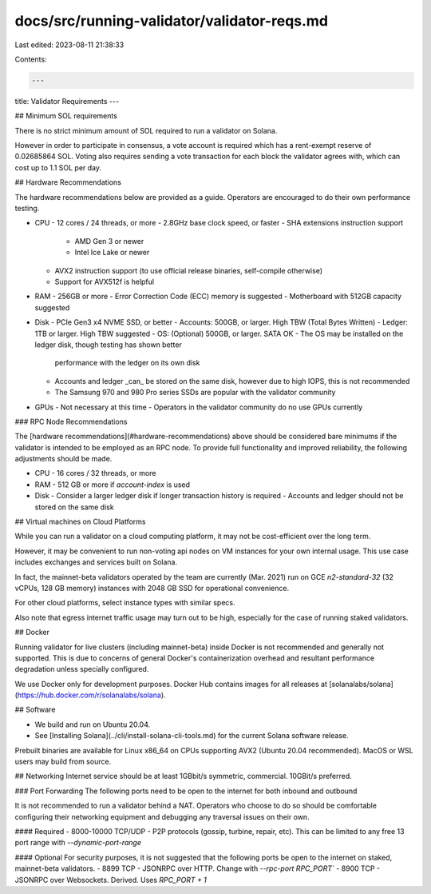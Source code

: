 docs/src/running-validator/validator-reqs.md
============================================

Last edited: 2023-08-11 21:38:33

Contents:

.. code-block:: md

    ---
title: Validator Requirements
---

## Minimum SOL requirements

There is no strict minimum amount of SOL required to run a validator on Solana.

However in order to participate in consensus, a vote account is required which
has a rent-exempt reserve of 0.02685864 SOL. Voting also requires sending a vote
transaction for each block the validator agrees with, which can cost up to
1.1 SOL per day.

## Hardware Recommendations

The hardware recommendations below are provided as a guide.  Operators are encouraged to do their own performance testing.

- CPU
  - 12 cores / 24 threads, or more
  - 2.8GHz base clock speed, or faster
  - SHA extensions instruction support
    - AMD Gen 3 or newer
    - Intel Ice Lake or newer
  - AVX2 instruction support (to use official release binaries, self-compile
    otherwise)
  - Support for AVX512f is helpful
- RAM
  - 256GB or more
  - Error Correction Code (ECC) memory is suggested
  - Motherboard with 512GB capacity suggested
- Disk
  - PCIe Gen3 x4 NVME SSD, or better
  - Accounts: 500GB, or larger. High TBW (Total Bytes Written)
  - Ledger: 1TB or larger. High TBW suggested
  - OS: (Optional) 500GB, or larger. SATA OK
  - The OS may be installed on the ledger disk, though testing has shown better
    performance with the ledger on its own disk
  - Accounts and ledger _can_ be stored on the same disk, however due to high
    IOPS, this is not recommended
  - The Samsung 970 and 980 Pro series SSDs are popular with the validator community
- GPUs
  - Not necessary at this time
  - Operators in the validator community do no use GPUs currently

### RPC Node Recommendations

The [hardware recommendations](#hardware-recommendations) above should be considered
bare minimums if the validator is intended to be employed as an RPC node. To provide
full functionality and improved reliability, the following adjustments should be
made.

- CPU
  - 16 cores / 32 threads, or more
- RAM
  - 512 GB or more if `account-index` is used
- Disk
  - Consider a larger ledger disk if longer transaction history is required
  - Accounts and ledger should not be stored on the same disk

## Virtual machines on Cloud Platforms

While you can run a validator on a cloud computing platform, it may not
be cost-efficient over the long term.

However, it may be convenient to run non-voting api nodes on VM instances for
your own internal usage. This use case includes exchanges and services built on
Solana.

In fact, the mainnet-beta validators operated by the team are currently
(Mar. 2021) run on GCE `n2-standard-32` (32 vCPUs, 128 GB memory) instances with
2048 GB SSD for operational convenience.

For other cloud platforms, select instance types with similar specs.

Also note that egress internet traffic usage may turn out to be high,
especially for the case of running staked validators.

## Docker

Running validator for live clusters (including mainnet-beta) inside Docker is
not recommended and generally not supported. This is due to concerns of general
Docker's containerization overhead and resultant performance degradation unless
specially configured.

We use Docker only for development purposes. Docker Hub contains images for all
releases at [solanalabs/solana](https://hub.docker.com/r/solanalabs/solana).

## Software

- We build and run on Ubuntu 20.04.
- See [Installing Solana](../cli/install-solana-cli-tools.md) for the current Solana software release.

Prebuilt binaries are available for Linux x86_64 on CPUs supporting AVX2 \(Ubuntu 20.04 recommended\).
MacOS or WSL users may build from source.

## Networking
Internet service should be at least 1GBbit/s symmetric, commercial. 10GBit/s preferred.

### Port Forwarding
The following ports need to be open to the internet for both inbound and outbound

It is not recommended to run a validator behind a NAT. Operators who choose to
do so should be comfortable configuring their networking equipment and debugging
any traversal issues on their own.

#### Required
- 8000-10000 TCP/UDP - P2P protocols (gossip, turbine, repair, etc). This can
be limited to any free 13 port range with `--dynamic-port-range`

#### Optional
For security purposes, it is not suggested that the following ports be open to
the internet on staked, mainnet-beta validators.
- 8899 TCP - JSONRPC over HTTP. Change with `--rpc-port RPC_PORT``
- 8900 TCP - JSONRPC over Websockets. Derived. Uses `RPC_PORT + 1`

